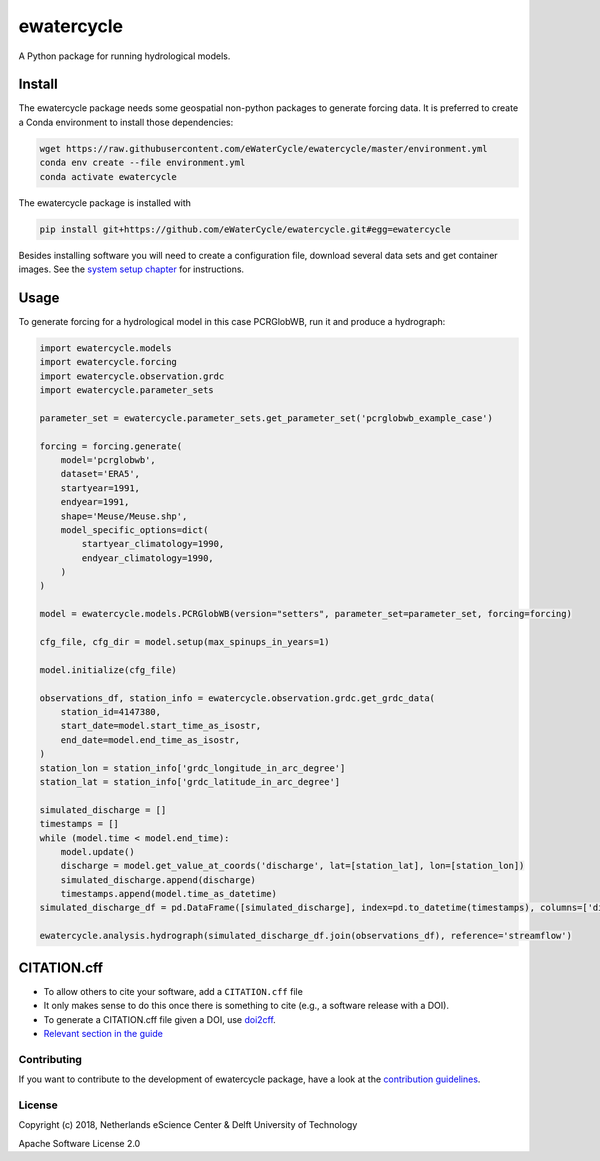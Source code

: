 ################################################################################
ewatercycle
################################################################################

A Python package for running hydrological models.

.. image:: https://github.com/eWaterCycle/ewatercycle/actions/workflows/ci.yml/badge.svg
    :target: https://github.com/eWaterCycle/ewatercycle/actions/workflows/ci.yml

.. image:: https://sonarcloud.io/api/project_badges/measure?project=eWaterCycle_ewatercycle&metric=alert_status
    :target: https://sonarcloud.io/dashboard?id=eWaterCycle_ewatercycle

.. image:: https://sonarcloud.io/api/project_badges/measure?project=eWaterCycle_ewatercycle&metric=coverage
    :target: https://sonarcloud.io/component_measures?id=eWaterCycle_ewatercycle&metric=coverage

.. image:: https://readthedocs.org/projects/ewatercycle/badge/?version=latest
    :target: https://ewatercycle.readthedocs.io/en/latest/?badge=latest
    :alt: Documentation Status

.. image:: https://img.shields.io/badge/fair--software.eu-%E2%97%8F%20%20%E2%97%8F%20%20%E2%97%8B%20%20%E2%97%8F%20%20%E2%97%8B-orange
    :target: https://fair-software.eu

Install
-------

The ewatercycle package needs some geospatial non-python packages to generate
forcing data. It is preferred to create a Conda environment to install those
dependencies:

.. code-block:: bash

    wget https://raw.githubusercontent.com/eWaterCycle/ewatercycle/master/environment.yml
    conda env create --file environment.yml
    conda activate ewatercycle

The ewatercycle package is installed with

.. code-block:: bash

    pip install git+https://github.com/eWaterCycle/ewatercycle.git#egg=ewatercycle


Besides installing software you will need to create a configuration file, download several data sets and get container images.
See the `system setup chapter <https://ewatercycle.readthedocs.org/en/latest/system_setup.html>`_ for instructions.

Usage
-----

To generate forcing for a hydrological model in this case PCRGlobWB, run it and produce a hydrograph:

.. code-block:: python

    import ewatercycle.models
    import ewatercycle.forcing
    import ewatercycle.observation.grdc
    import ewatercycle.parameter_sets

    parameter_set = ewatercycle.parameter_sets.get_parameter_set('pcrglobwb_example_case')

    forcing = forcing.generate(
        model='pcrglobwb',
        dataset='ERA5',
        startyear=1991,
        endyear=1991,
        shape='Meuse/Meuse.shp',
        model_specific_options=dict(
            startyear_climatology=1990,
            endyear_climatology=1990,
        )
    )

    model = ewatercycle.models.PCRGlobWB(version="setters", parameter_set=parameter_set, forcing=forcing)

    cfg_file, cfg_dir = model.setup(max_spinups_in_years=1)

    model.initialize(cfg_file)

    observations_df, station_info = ewatercycle.observation.grdc.get_grdc_data(
        station_id=4147380,
        start_date=model.start_time_as_isostr,
        end_date=model.end_time_as_isostr,
    )
    station_lon = station_info['grdc_longitude_in_arc_degree']
    station_lat = station_info['grdc_latitude_in_arc_degree']

    simulated_discharge = []
    timestamps = []
    while (model.time < model.end_time):
        model.update()
        discharge = model.get_value_at_coords('discharge', lat=[station_lat], lon=[station_lon])
        simulated_discharge.append(discharge)
        timestamps.append(model.time_as_datetime)
    simulated_discharge_df = pd.DataFrame([simulated_discharge], index=pd.to_datetime(timestamps), columns=['discharge'])

    ewatercycle.analysis.hydrograph(simulated_discharge_df.join(observations_df), reference='streamflow')


CITATION.cff
------------

* To allow others to cite your software, add a ``CITATION.cff`` file
* It only makes sense to do this once there is something to cite (e.g., a software release with a DOI).
* To generate a CITATION.cff file given a DOI, use `doi2cff <https://github.com/citation-file-format/doi2cff>`_.
* `Relevant section in the guide <https://guide.esciencecenter.nl/software/documentation.html#citation-file>`_

Contributing
************

If you want to contribute to the development of ewatercycle package,
have a look at the `contribution guidelines <CONTRIBUTING.rst>`_.

License
*******

Copyright (c) 2018, Netherlands eScience Center & Delft University of Technology

Apache Software License 2.0
